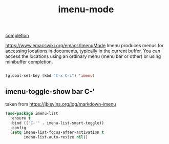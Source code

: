 #+TITLE: imenu-mode
[[file:20201024193244-completion.org][completion]]

https://www.emacswiki.org/emacs/ImenuMode
Imenu produces menus for accessing locations in documents, typically in the current buffer. You can access the locations using an ordinary menu (menu bar or other) or using minibuffer completion.

#+BEGIN_SRC emacs-lisp :results silent

(global-set-key (kbd "C-x C-i") 'imenu)

#+END_SRC



** imenu-toggle-show bar C-'
taken from https://jblevins.org/log/markdown-imenu
 #+BEGIN_SRC emacs-lisp :results silent 
 (use-package imenu-list
   :ensure t
   :bind (("C-'" . imenu-list-smart-toggle))
   :config
   (setq imenu-list-focus-after-activation t
         imenu-list-auto-resize nil))

 #+END_SRC

 


